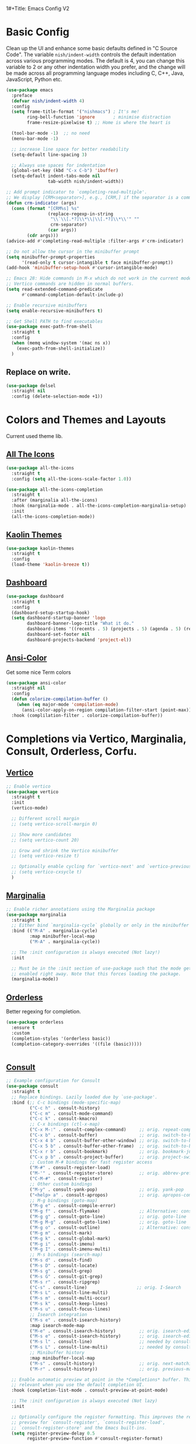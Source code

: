 1#+Title: Emacs Config V2
#+Author: Nishant Maniam
#+Date: 2022-05-08


* Basic Config

Clean up the UI and enhance some basic defaults defined in "C Source Code". The variable ~nish/indent-width~ controls the default indentation across various programming modes. The default is 4, you can change this variable to 2 or any other indentation width you prefer, and the change will be made across all programming language modes including C, C++, Java, JavaScript, Python etc.
#+begin_src emacs-lisp
  (use-package emacs
    :preface
    (defvar nish/indent-width 4) 
    :config
    (setq frame-title-format '("nishmacs") ; It's me!
          ring-bell-function 'ignore       ; minimise distraction
          frame-resize-pixelwise t) ;; Home is where the heart is

    (tool-bar-mode -1)  ;; no need
    (menu-bar-mode -1)

    ;; increase line space for better readability
    (setq-default line-spacing 3)

    ;; Always use spaces for indentation
    (global-set-key (kbd "C-x C-b") 'ibuffer)
    (setq-default indent-tabs-mode nil
                  tab-width nish/indent-width))

  ;; Add prompt indicator to `completing-read-multiple'.
  ;; We display [CRM<separator>], e.g., [CRM,] if the separator is a comma.
  (defun crm-indicator (args)
    (cons (format "[CRM%s] %s"
                  (replace-regexp-in-string
                   "\\`\\[.*?]\\*\\|\\[.*?]\\*\\'" ""
                   crm-separator)
                  (car args))
          (cdr args)))
  (advice-add #'completing-read-multiple :filter-args #'crm-indicator)

  ;; Do not allow the cursor in the minibuffer prompt
  (setq minibuffer-prompt-properties
        '(read-only t cursor-intangible t face minibuffer-prompt))
  (add-hook 'minibuffer-setup-hook #'cursor-intangible-mode)

  ;; Emacs 28: Hide commands in M-x which do not work in the current mode.
  ;; Vertico commands are hidden in normal buffers.
  (setq read-extended-command-predicate
        #'command-completion-default-include-p)

  ;; Enable recursive minibuffers
  (setq enable-recursive-minibuffers t)

  ;; Get Shell PATH to find executables
  (use-package exec-path-from-shell
    :straight t
    :config
    (when (memq window-system '(mac ns x))
      (exec-path-from-shell-initialize))
    )

#+end_src

** Replace on write.
#+BEGIN_SRC emacs-lisp
  (use-package delsel
    :straight nil
    :config (delete-selection-mode +1))

#+END_SRC

* Colors and Themes and Layouts
Current used theme lib.
** [[https://github.com/domtronn/all-the-icons.el][All The Icons]]
#+begin_src emacs-lisp
  (use-package all-the-icons
    :straight t
    :config (setq all-the-icons-scale-factor 1.0))

  (use-package all-the-icons-completion
    :straight t
    :after (marginalia all-the-icons)
    :hook (marginalia-mode . all-the-icons-completion-marginalia-setup)
    :init
    (all-the-icons-completion-mode))
#+end_src


** [[https://github.com/ogdenwebb/emacs-kaolin-themes][Kaolin Themes]]
#+begin_src emacs-lisp
  (use-package kaolin-themes
    :straight t
    :config
    (load-theme 'kaolin-breeze t))
#+end_src
** [[https://github.com/emacs-dashboard/emacs-dashboard][Dashboard]]
#+begin_src emacs-lisp
  (use-package dashboard
    :straight t
    :config
    (dashboard-setup-startup-hook)
    (setq dashboard-startup-banner 'logo
          dashboard-banner-logo-title "What it do."
          dashboard-items '((recents . 5) (projects . 5) (agenda . 5) (registers . 5))
          dashboard-set-footer nil
          dashboard-projects-backend 'project-el))
#+end_src
** [[https://www.emacswiki.org/emacs/AnsiColor][Ansi-Color]]
Get some nice Term colors
#+begin_src emacs-lisp
  (use-package ansi-color
    :straight nil
    :config
    (defun colorize-compilation-buffer ()
      (when (eq major-mode 'compilation-mode)
        (ansi-color-apply-on-region compilation-filter-start (point-max))))
    :hook (complilation-filter . colorize-compilation-buffer))

#+end_src
* Completions via Vertico, Marginalia, Consult, Orderless, Corfu.
** [[https://github.com/minad/marginalia/][Vertico]]
#+begin_src emacs-lisp
  ;; Enable vertico
  (use-package vertico
    :straight t
    :init
    (vertico-mode)

    ;; Different scroll margin
    ;; (setq vertico-scroll-margin 0)

    ;; Show more candidates
    ;; (setq vertico-count 20)

    ;; Grow and shrink the Vertico minibuffer
    ;; (setq vertico-resize t)

    ;; Optionally enable cycling for `vertico-next' and `vertico-previous'.
    ;; (setq vertico-cxsycle t)
    )
#+end_src
** [[https://github.com/minad/marginalia/][Marginalia]]
#+begin_src emacs-lisp
  ;; Enable richer annotations using the Marginalia package
  (use-package marginalia
    :straight t
    ;; Either bind `marginalia-cycle` globally or only in the minibuffer
    :bind (("M-A" . marginalia-cycle)
           :map minibuffer-local-map
           ("M-A" . marginalia-cycle))

    ;; The :init configuration is always executed (Not lazy!)
    :init

    ;; Must be in the :init section of use-package such that the mode gets
    ;; enabled right away. Note that this forces loading the package.
    (marginalia-mode))
#+end_src
** [[https://github.com/oantolin/orderless][Orderless]]
Better regexing for completion. 
#+begin_src emacs-lisp
  (use-package orderless
    :ensure t
    :custom
    (completion-styles '(orderless basic))
    (completion-category-overrides '((file (basic)))))

  
#+end_src

#+RESULTS:

** [[https://github.com/minad/consult][Consult]]
#+begin_src emacs-lisp
  ;; Example configuration for Consult
  (use-package consult
    :straight t
    ;; Replace bindings. Lazily loaded due by `use-package'.
    :bind (;; C-c bindings (mode-specific-map)
           ("C-c h" . consult-history)
           ("C-c m" . consult-mode-command)
           ("C-c k" . consult-kmacro)
           ;; C-x bindings (ctl-x-map)
           ("C-x M-:" . consult-complex-command)     ;; orig. repeat-complex-command
           ("C-x b" . consult-buffer)                ;; orig. switch-to-buffer
           ("C-x 4 b" . consult-buffer-other-window) ;; orig. switch-to-buffer-other-window
           ("C-x 5 b" . consult-buffer-other-frame)  ;; orig. switch-to-buffer-other-frame
           ("C-x r b" . consult-bookmark)            ;; orig. bookmark-jump
           ("C-x p b" . consult-project-buffer)      ;; orig. project-switch-to-buffer
           ;; Custom M-# bindings for fast register access
           ("M-#" . consult-register-load)
           ("M-'" . consult-register-store)          ;; orig. abbrev-prefix-mark (unrelated)
           ("C-M-#" . consult-register)
           ;; Other custom bindings
           ("M-y" . consult-yank-pop)                ;; orig. yank-pop
           ("<help> a" . consult-apropos)            ;; orig. apropos-command
           ;; M-g bindings (goto-map)
           ("M-g e" . consult-compile-error)
           ("M-g f" . consult-flymake)               ;; Alternative: consult-flycheck
           ("M-g g" . consult-goto-line)             ;; orig. goto-line
           ("M-g M-g" . consult-goto-line)           ;; orig. goto-line
           ("M-g o" . consult-outline)               ;; Alternative: consult-org-heading
           ("M-g m" . consult-mark)
           ("M-g k" . consult-global-mark)
           ("M-g i" . consult-imenu)
           ("M-g I" . consult-imenu-multi)
           ;; M-s bindings (search-map)
           ("M-s d" . consult-find)
           ("M-s D" . consult-locate)
           ("M-s g" . consult-grep)
           ("M-s G" . consult-git-grep)
           ("M-s r" . consult-ripgrep)
           ("C-s" . consult-line)                   ;; orig. I-Search
           ("M-s L" . consult-line-multi)
           ("M-s m" . consult-multi-occur)
           ("M-s k" . consult-keep-lines)
           ("M-s u" . consult-focus-lines)
           ;; Isearch integration
           ("M-s e" . consult-isearch-history)
           :map isearch-mode-map
           ("M-e" . consult-isearch-history)         ;; orig. isearch-edit-string
           ("M-s e" . consult-isearch-history)       ;; orig. isearch-edit-string
           ("M-s l" . consult-line)                  ;; needed by consult-line to detect isearch
           ("M-s L" . consult-line-multi)            ;; needed by consult-line to detect isearch
           ;; Minibuffer history
           :map minibuffer-local-map
           ("M-s" . consult-history)                 ;; orig. next-matching-history-element
           ("M-r" . consult-history))                ;; orig. previous-matching-history-element

    ;; Enable automatic preview at point in the *Completions* buffer. This is
    ;; relevant when you use the default completion UI.
    :hook (completion-list-mode . consult-preview-at-point-mode)

    ;; The :init configuration is always executed (Not lazy)
    :init

    ;; Optionally configure the register formatting. This improves the register
    ;; preview for `consult-register', `consult-register-load',
    ;; `consult-register-store' and the Emacs built-ins.
    (setq register-preview-delay 0.5
          register-preview-function #'consult-register-format)

    ;; Optionally tweak the register preview window.
    ;; This adds thin lines, sorting and hides the mode line of the window.
    (advice-add #'register-preview :override #'consult-register-window)

    ;; Use Consult to select xref locations with preview
    (setq xref-show-xrefs-function #'consult-xref
          xref-show-definitions-function #'consult-xref)

    ;; Configure other variables and modes in the :config section,
    ;; after lazily loading the package.
    :config

    ;; Optionally configure preview. The default value
    ;; is 'any, such that any key triggers the preview.
    ;; (setq consult-preview-key 'any)
    ;; (setq consult-preview-key (kbd "M-."))
    ;; (setq consult-preview-key (list (kbd "<S-down>") (kbd "<S-up>")))
    ;; For some commands and buffer sources it is useful to configure the
    ;; :preview-key on a per-command basis using the `consult-customize' macro.
    (consult-customize
     consult-theme
     :preview-key '(:debounce 0.2 any)
     consult-ripgrep consult-git-grep consult-grep
     consult-bookmark consult-recent-file consult-xref
     consult--source-bookmark consult--source-recent-file
     consult--source-project-recent-file
     :preview-key (kbd "M-."))

    ;; Optionally configure the narrowing key.
    ;; Both < and C-+ work reasonably well.
    (setq consult-narrow-key "<") ;; (kbd "C-+")

    ;; Optionally make narrowing help available in the minibuffer.
    ;; You may want to use `embark-prefix-help-command' or which-key instead.
    ;; (define-key consult-narrow-map (vconcat consult-narrow-key "?") #'consult-narrow-help)

    ;; By default `consult-project-function' uses `project-root' from project.el.
    ;; Optionally configure a different project root function.
    ;; There are multiple reasonable alternatives to chose from.
    ;;;; 1. project.el (the default)
    ;; (setq consult-project-function #'consult--default-project--function)
    ;;;; 2. projectile.el (projectile-project-root)
    ;; (autoload 'projectile-project-root "projectile")
    ;; (setq consult-project-function (lambda (_) (projectile-project-root)))
    ;;;; 3. vc.el (vc-root-dir)
    ;; (setq consult-project-function (lambda (_) (vc-root-dir)))
    ;;;; 4. locate-dominating-file
    ;; (setq consult-project-function (lambda (_) (locate-dominating-file "." ".git")))
    )
#+end_src
** [[https://github.com/minad/corfu][Corfu]]
Completions in Buffer! (Replaces company)
#+begin_src emacs-lisp
  (use-package corfu
    :straight t
    ;; Optional customizations
    :custom
    ;; (corfu-cycle t)                ;; Enable cycling for `corfu-next/previous'
    (corfu-auto t)                 ;; Enable auto completion
    ;; (corfu-separator ?\s)          ;; Orderless field separator
    ;; (corfu-quit-at-boundary nil)   ;; Never quit at completion boundary
    ;; (corfu-quit-no-match nil)      ;; Never quit, even if there is no match
    ;; (corfu-preview-current nil)    ;; Disable current candidate preview
    ;; (corfu-preselect-first nil)    ;; Disable candidate preselection
    ;; (corfu-on-exact-match nil)     ;; Configure handling of exact matches
    ;; (corfu-echo-documentation nil) ;; Disable documentation in the echo area
    ;; (corfu-scroll-margin 5)        ;; Use scroll margin


    :init
    (global-corfu-mode))



#+end_src
** [[https://github.com/minad/cape][Cape]]
And Cape for some completion backends.
#+begin_src emacs-lisp
  (use-package cape
    :straight t
    ;; Bind dedicated completion commands
    ;; Alternative prefix keys: C-c p, M-p, M-+, ...
    :bind (("C-c p p" . completion-at-point) ;; capf
           ("C-c p t" . complete-tag)        ;; etags
           ("C-c p d" . cape-dabbrev)        ;; or dabbrev-completion
           ("C-c p h" . cape-history)
           ("C-c p f" . cape-file)
           ("C-c p k" . cape-keyword)
           ("C-c p s" . cape-symbol)
           ("C-c p a" . cape-abbrev)
           ("C-c p i" . cape-ispell)
           ("C-c p l" . cape-line)
           ("C-c p w" . cape-dict)
           ("C-c p \\" . cape-tex)
           ("C-c p _" . cape-tex)
           ("C-c p ^" . cape-tex)
           ("C-c p &" . cape-sgml)
           ("C-c p r" . cape-rfc1345))
    :init
    ;; Add `completion-at-point-functions', used by `completion-at-point'.
    (add-to-list 'completion-at-point-functions #'cape-file)
    (add-to-list 'completion-at-point-functions #'cape-dabbrev)
    ;;(add-to-list 'completion-at-point-functions #'cape-history)
    ;;(add-to-list 'completion-at-point-functions #'cape-keyword)
    ;;(add-to-list 'completion-at-point-functions #'cape-tex)
    ;;(add-to-list 'completion-at-point-functions #'cape-sgml)
    ;;(add-to-list 'completion-at-point-functions #'cape-rfc1345)
    ;;(add-to-list 'completion-at-point-functions #'cape-abbrev)
    ;;(add-to-list 'completion-at-point-functions #'cape-ispell)
    ;;(add-to-list 'completion-at-point-functions #'cape-dict)
    ;;(add-to-list 'completion-at-point-functions #'cape-symbol)
    ;;(add-to-list 'completion-at-point-functions #'cape-line)
    )
#+end_src


* Org Mode!
** Basic Org setup
#+begin_src emacs-lisp
  (use-package org
    :straight t
    :hook ((org-mode . visual-line-mode) (org-mode . org-indent-mode))
    :config (setq
             org-log-done t
             org-pretty-entities t)
    (define-key global-map "\C-ca" 'org-agenda) (define-key global-map "\C-cl" 'org-store-link)
    (org-babel-do-load-languages
     'org-babel-load-languages
     '(
       (python . t)
       (js . t)
       ))
    (setq org-babel-python-command "python3")
    )

  ;; (use-package org-bullets
  ;;   :straight t
  ;;   :hook (org-mode . org-bullets-mode))

  ;; Pretty bullets
  ;; [[https://github.com/minad/org-modern][Org-Modern]]
  (use-package org-modern
    :straight t
    :config (global-org-modern-mode))

  (defun my-org-confirm-babel-evaluate (lang body)
    (not (string= lang "python")))  ;don't ask for python
  (setq org-confirm-babel-evaluate #'my-org-confirm-babel-evaluate)

#+end_src

#+RESULTS:
: my-org-confirm-babel-evaluate


** Org Babel
#+begin_src emacs-lisp
  
#+end_src
** Capture Templates
#+begin_src emacs-lisp
  (setq org-capture-templates
        '(
          ("i" "Coding Interview" plain (file "~/notes/interviewing/interview-staging.org")
           (file "~/notes/interviewing/interview-template.org"))
          ))
  
#+end_src
** File Template Skeletons
#+begin_src emacs-lisp
  (define-skeleton coding-interview-skeleton
    "Inserts a blank interview org template."
    "Candidate: "
    > "#+Title: Interview - " str | "*** Candidate ***" \n
    > "#+Author: Nishant Maniam" \n
    > "#+Date: " \n \n
    > "* Introductions (2 min)" \n
    > "** Water Break?" \n
    > "** Who am I?" \n
    > "*** I'm Nish. Been working at AWS for a little over 3 years. Chat. Backend. Load. Ops. Feature Design bots. Attachments"\n
    > "*** May be typing. Network. Shadow." \n
    > "** Tips" \n
    > "*** Try to give examples in the last 3 years ish." \n
    > "*** Separate \"we\" from \"me\" and \"team\""\n
    > "* Background"\n \n
    > (LP-Ownership) \n
    > (LP-BiasForAction) \n
    > (Coding-DSAlgo) \n
    )


#+end_src
** Coding Interview Templating
#+begin_src emacs-lisp
  (defun LP-DeepDive ()
    "Just returns standard text for DeepDive LP questions in org bullet format"
    (concat
     "* LP - Deep Dive - 10\n"
     "Tell me about a situation that required you to dig deep to get to the root cause. How did you know you were focusing on the right things? What was the outcome? Would you have done anything differently?\n\n"
     "or\n"
     "Tell me about a time when you were trying to understand a complex problem on your team and you had to dig into the details to figure it out. Who did you talk with or where did you have to look to find the most valuable information? How did you use that information to help solve the problem?\n\n"
     "** S - What was the problem/issue/request?\n"
     "** T - What was Challenging about this\n"
     "** A - What did you do?\n"
     "** R - What was the result?\n")
    )

  (defun LP-EarnTrust ()
    "Just returns standard text for Earntrust LP questions in org bullet format"
    (concat

     "* LP - Earn Trust - 10\n"
     "Tell me about a time when you had to communicate a change in direction that you anticipated people would have concerns with. What did you do to understand the concerns and mitigate them? Were there any changes you made along the way after hearing these concerns? How did you handle questions and/or resistance? Were you able to get people comfortable with the change? \n\n"
     "or\n"
     "Give me an example of a time when you were not able to meet a commitment. What was the commitment and what were the obstacles that prevented success? What was the impact to your customers/peers and what did you learn from it?\n\n"
     "** S - What was the problem/issue/request?\n"
     "** T - What was Challenging about this\n"
     "** A - What did you do?\n"
     "** R - What was the result?\n"
     )
    )

  (defun LP-InventAndSimplify ()
    "Just returns standard text for InventAndSimplify LP questions in org bullet format"
    (concat

     "* LP - Invent And Simplify - 10\n"
     "Give me an example of a complex problem you solved with a simple solution. What made the problem complex? How do you know your solution addressed the problem?\n\n"
     "or\n"
     "Tell me about a time when you were able to make something simpler for customers. What drove you to implement this change? What was the impact?\n\n"
     "** S - What was the problem/issue/request?\n"
     "** T - What was Challenging about this\n"
     "** A - What did you do?\n"
     "** R - What was the result?\n"
     )
    )

  (defun LP-Ownership ()
    "Just returns standard text for InventAndSimplify LP questions in org bullet format"
    (concat

     "* LP - Ownership - 10\n"
     "Give me an example of an initiative you undertook because you saw that it could benefit the whole company or your customers (or team), but wasn’t within any group’s individual responsibility so nothing was being done.\n\n"
     "or\n"
     "Describe a time when you didn't think you were going to meet a commitment you promised. How did you identify the risk and communicate it to stakeholders? Is there anything you would do differently?\n\n"
     "** S - What was the problem/issue/request?\n"
     "** T - What was Challenging about this\n"
     "** A - What did you do?\n"
     "** R - What was the result?\n"
     )
    )

  (defun LP-LearnAndBeCurious ()
    "Just returns standard text for InventAndSimplify LP questions in org bullet format"
    (concat

     "* LP - Learn And Be Curious - 10\n"
     "Describe a time when you took on work outside of your comfort area. How did you identify what you needed to learn to be successful? How did you go about building expertise to meet your goal? Did you meet your goal?\n\n"
     "or\n"
     "We all have things about ourselves we'd like to improve on at work. Give me an example of something that you've worked on to improve your overall work effectiveness. What resources did you identify to help you develop? What was the impact?\n\n"
     "** S - What was the problem/issue/request?\n"
     "** T - What was Challenging about this\n"
     "** A - What did you do?\n"
     "** R - What was the result?\n"
     )
    )


    (defun LP-InventAndSimplify ()
    "Just returns standard text for InventAndSimplify LP questions in org bullet format"
    (concat

     "* LP - Invent And Simplify - 10\n"
     "Give me an example of a complex problem you solved with a simple solution. What made the problem complex? How do you know your solution addressed the problem?\n\n"
     "or\n"
     "Tell me about a time when you were able to make something simpler for customers. What drove you to implement this change? What was the impact?\n\n"
     "** S - What was the problem/issue/request?\n"
     "** T - What was Challenging about this\n"
     "** A - What did you do?\n"
     "** R - What was the result?\n"
     )
    )


  (defun LP-DisagreeCommit ()
    "Just returns standard text for DisagreeCommit LP questions in org bullet format"
    (concat

     "* LP - Have Backbone, Disagree and Commit - 10\n"
     "Tell me about a time when you strongly disagreed with your manager or peer on something you considered very important to the business. What was it and how did you handle it? Knowing what you know now, would you do anything differently?\n\n"
     "or\n"
     "Often, we must make decisions as a group. Give me an example of a time you committed to a group decision even though you disagreed. What factors led you to commit to the decision? Would you make the same decision now?\n\n"
     "** S - What was the problem/issue/request?\n"
     "** T - What was Challenging about this\n"
     "** A - What did you do?\n"
     "** R - What was the result?\n"
     )
    )

  (defun LP-BiasForAction ()
    "Just returns standard text for Bias for Action  LP questions in org bullet format"
    (concat

     "* LP - Bias For Action - 10\n"
     "Give me an example of a calculated risk that you have taken where speed was critical. What was the situation and how did you handle it? What steps did you take to mitigate the risk? What was the outcome? Knowing what you know now, would you have done anything differently?\n\n"
     "or\n"
     "Tell me about a time when you worked against tight deadlines and didn't have time to consider all options before making a decision. How much time did you have? What approach did you take? What did you learn from the situation?\n\n"
     "** S - What was the problem/issue/request?\n"
     "** T - What was Challenging about this\n"
     "** A - What did you do?\n"
     "** R - What was the result?\n"
     )
    )


  (defun Coding-DSAlgo ()
    "Templating for a DSAlgo Question"
    (concat
     "* Coding - Data Structure and Algorithms - 35\n"
     "A software package requires a set of dependent packages to be installed first, before it can be installed. Given a list of packages and their dependencies, return a functional installation order.\n"
     "Every package in the input must be installed. Packages should not attempt installation twice (i.e. the returned order should have only unique packages)\n\n"
     "Spending some time talking (7min) before moving on to code\n"
     "** Communication\n"
     "** TimeComplexity\n"
     "** EdgeCases\n"
     "** Bar\n"
     "** Code\n"
     "#+begin_src\n"
     "code go here\n"
     "#+end_src"
     )
    )

  (defun Coding-LogicalAndMaintainable ()
    "Templating for a L+M Question"
    (concat
     "* Coding - Logical and Maintainable - 35\n"
     "A CTR is a contact trace record, containing details of a conversation between a customer and agent. Imagine that this is stored as a json file with fields corresponding to different details about the conversation. Some basic details include the start and end timestamps, the contactId (uniq id), the names of the agent and customer, and the transcript of the conversation.\n"
     "Come up with a re-useable and extensible library for searching through CTR datasets.\n"
     "A basic library should be able to take start and end dates as a filter input, "
     "Spending some time talking (7min) before moving on to code\n"
     "** Communication\n"
     "** TimeComplexity\n"
     "** EdgeCases\n"
     "** Bar\n"
     "** Code\n"
     "#+begin_src\n"
     "code go here\n"
     "#+end_src"
     )
    )

#+end_src

* Magit!
** Its maaagic
#+begin_src emacs-lisp
  (use-package magit
    :straight t
    :bind ("C-x g" . magit-status))
#+end_src
* Programming Languages / Syntax Highlighting
** [[https://github.com/emacs-typescript/typescript.el][TypeScript Mode]]
#+begin_src emacs-lisp
  (use-package typescript-mode
    :straight t
    :config
    (define-derived-mode typescriptreact-mode typescript-mode
      "TypeScript TSX")

    ;; use our derived mode for tsx files
    ;; (add-to-list 'auto-mode-alist '("\\.tsx?\\'" . typescriptreact-mode))
    ;; by default, typescript-mode is mapped to the treesitter typescript parser
    ;; use our derived mode to map both .tsx AND .ts -> typescriptreact-mode -> treesitter tsx


  (use-package tsi
    :straight (tsi :type git :host github :repo "orzechowskid/tsi.el")

    :commands (tsi-typescript-mode tsi-json-mode tsi-css-mode)
    :init
    (add-hook 'typescript-mode-hook (lambda () (tsi-typescript-mode 1)))
    (add-hook 'json-mode-hook (lambda () (tsi-json-mode 1)))
    (add-hook 'css-mode-hook (lambda () (tsi-css-mode 1)))
    (add-hook 'scss-mode-hook (lambda () (tsi-scss-mode 1))))

#+end_src


** [[https://github.com/joaotavora/eglot][Eglot]]
#+begin_src emacs-lisp
  (use-package eglot
    :straight t
    :init
    (add-hook 'typescript-mode-hook 'eglot-ensure)
    )
#+end_src
** [[https://emacs-tree-sitter.github.io/][Tree Sitter]]
#+begin_src emacs-lisp
  (use-package tree-sitter
    :straight t
    :config
    ;; activate tree-sitter on any buffer containing code for which it has a parser available
    (global-tree-sitter-mode)
    ;; you can easily see the difference tree-sitter-hl-mode makes for python, ts or tsx
    ;; by switching on and off
    (add-hook 'tree-sitter-after-on-hook #'tree-sitter-hl-mode)

    (add-to-list 'tree-sitter-major-mode-language-alist '(typescriptreact-mode . tsx)))

    )

  (use-package tree-sitter-langs
    :straight t
    :after tree-sitter)

#+end_src
* Amazon
** [[https://code.amazon.com/packages/EmacsAmazonLibs/trees/mainline][EmacsAmazonLibs]]
#+begin_src emacs-lisp
#+end_src
** 
* Other Useful Thingies
** [[https://github.com/justbur/emacs-which-key#melpa][Which Key]]
Learn what key bindings are available!
#+begin_src emacs-lisp
  (use-package which-key
    :straight t
    :config
    (which-key-mode +1)
    (setq which-key-idle-delay 0.4
          which-key-idle-secondary-delay 0.4))

#+end_src
** [[https://github.com/akermu/emacs-libvterm][VTerm]]
Amazing Terminal?
#+begin_src emacs-lisp
  (use-package vterm
    :straight t)

#+end_src
